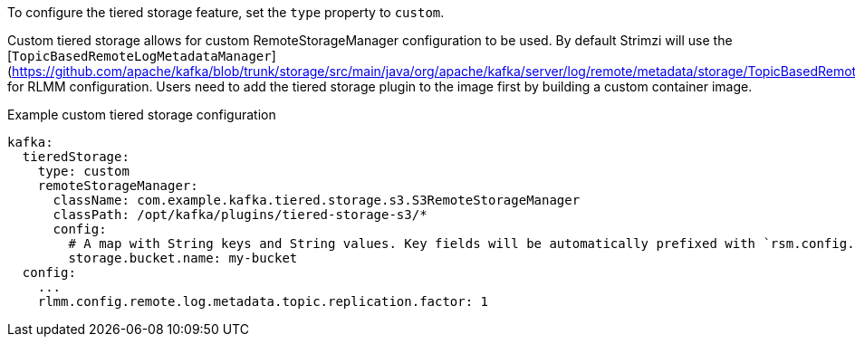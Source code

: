 To configure the tiered storage feature, set the `type` property to `custom`.

Custom tiered storage allows for custom RemoteStorageManager configuration to be used. By default Strimzi will use the [`TopicBasedRemoteLogMetadataManager`](https://github.com/apache/kafka/blob/trunk/storage/src/main/java/org/apache/kafka/server/log/remote/metadata/storage/TopicBasedRemoteLogMetadataManager.java) for RLMM configuration. Users need to add the tiered storage plugin to the image first by building a custom container image.

.Example custom tiered storage configuration
[source,yaml,subs="attributes+"]
----
kafka:
  tieredStorage:
    type: custom
    remoteStorageManager:
      className: com.example.kafka.tiered.storage.s3.S3RemoteStorageManager
      classPath: /opt/kafka/plugins/tiered-storage-s3/*
      config:
        # A map with String keys and String values. Key fields will be automatically prefixed with `rsm.config.` and appended to Kafka broker config.
        storage.bucket.name: my-bucket
  config:
    ...
    rlmm.config.remote.log.metadata.topic.replication.factor: 1
----
